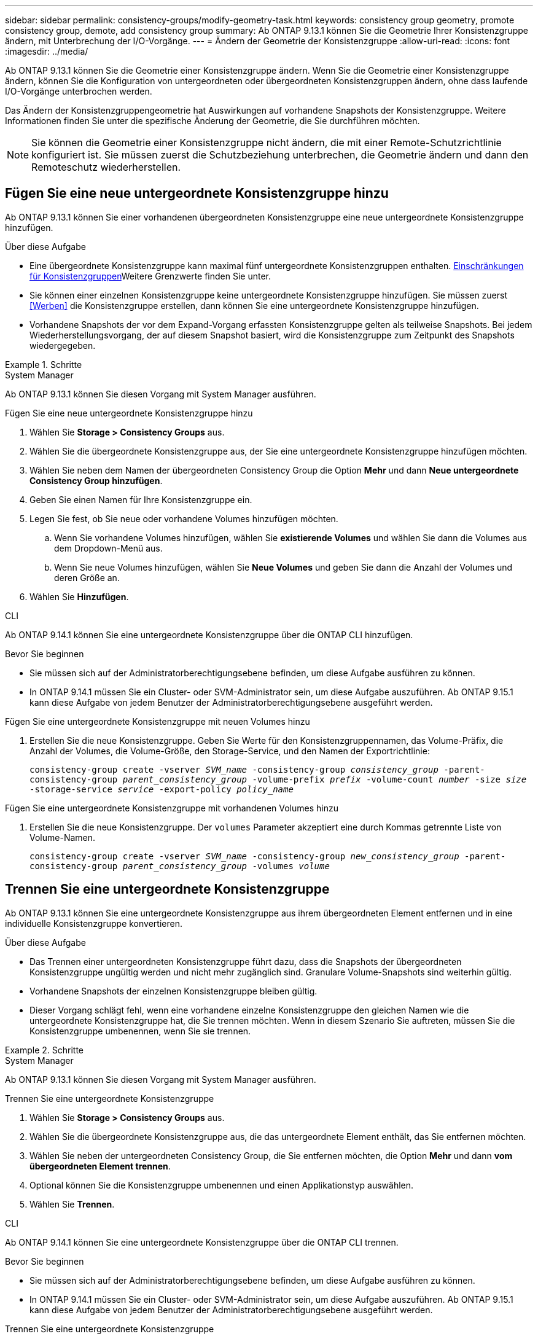 ---
sidebar: sidebar 
permalink: consistency-groups/modify-geometry-task.html 
keywords: consistency group geometry, promote consistency group, demote, add consistency group 
summary: Ab ONTAP 9.13.1 können Sie die Geometrie Ihrer Konsistenzgruppe ändern, mit Unterbrechung der I/O-Vorgänge. 
---
= Ändern der Geometrie der Konsistenzgruppe
:allow-uri-read: 
:icons: font
:imagesdir: ../media/


[role="lead"]
Ab ONTAP 9.13.1 können Sie die Geometrie einer Konsistenzgruppe ändern. Wenn Sie die Geometrie einer Konsistenzgruppe ändern, können Sie die Konfiguration von untergeordneten oder übergeordneten Konsistenzgruppen ändern, ohne dass laufende I/O-Vorgänge unterbrochen werden.

Das Ändern der Konsistenzgruppengeometrie hat Auswirkungen auf vorhandene Snapshots der Konsistenzgruppe. Weitere Informationen finden Sie unter die spezifische Änderung der Geometrie, die Sie durchführen möchten.


NOTE: Sie können die Geometrie einer Konsistenzgruppe nicht ändern, die mit einer Remote-Schutzrichtlinie konfiguriert ist. Sie müssen zuerst die Schutzbeziehung unterbrechen, die Geometrie ändern und dann den Remoteschutz wiederherstellen.



== Fügen Sie eine neue untergeordnete Konsistenzgruppe hinzu

Ab ONTAP 9.13.1 können Sie einer vorhandenen übergeordneten Konsistenzgruppe eine neue untergeordnete Konsistenzgruppe hinzufügen.

.Über diese Aufgabe
* Eine übergeordnete Konsistenzgruppe kann maximal fünf untergeordnete Konsistenzgruppen enthalten. xref:limits.html[Einschränkungen für Konsistenzgruppen]Weitere Grenzwerte finden Sie unter.
* Sie können einer einzelnen Konsistenzgruppe keine untergeordnete Konsistenzgruppe hinzufügen. Sie müssen zuerst <<Werben>> die Konsistenzgruppe erstellen, dann können Sie eine untergeordnete Konsistenzgruppe hinzufügen.
* Vorhandene Snapshots der vor dem Expand-Vorgang erfassten Konsistenzgruppe gelten als teilweise Snapshots. Bei jedem Wiederherstellungsvorgang, der auf diesem Snapshot basiert, wird die Konsistenzgruppe zum Zeitpunkt des Snapshots wiedergegeben.


.Schritte
[role="tabbed-block"]
====
.System Manager
--
Ab ONTAP 9.13.1 können Sie diesen Vorgang mit System Manager ausführen.

.Fügen Sie eine neue untergeordnete Konsistenzgruppe hinzu
. Wählen Sie *Storage > Consistency Groups* aus.
. Wählen Sie die übergeordnete Konsistenzgruppe aus, der Sie eine untergeordnete Konsistenzgruppe hinzufügen möchten.
. Wählen Sie neben dem Namen der übergeordneten Consistency Group die Option **Mehr** und dann **Neue untergeordnete Consistency Group hinzufügen**.
. Geben Sie einen Namen für Ihre Konsistenzgruppe ein.
. Legen Sie fest, ob Sie neue oder vorhandene Volumes hinzufügen möchten.
+
.. Wenn Sie vorhandene Volumes hinzufügen, wählen Sie **existierende Volumes** und wählen Sie dann die Volumes aus dem Dropdown-Menü aus.
.. Wenn Sie neue Volumes hinzufügen, wählen Sie **Neue Volumes** und geben Sie dann die Anzahl der Volumes und deren Größe an.


. Wählen Sie **Hinzufügen**.


--
.CLI
--
Ab ONTAP 9.14.1 können Sie eine untergeordnete Konsistenzgruppe über die ONTAP CLI hinzufügen.

.Bevor Sie beginnen
* Sie müssen sich auf der Administratorberechtigungsebene befinden, um diese Aufgabe ausführen zu können.
* In ONTAP 9.14.1 müssen Sie ein Cluster- oder SVM-Administrator sein, um diese Aufgabe auszuführen. Ab ONTAP 9.15.1 kann diese Aufgabe von jedem Benutzer der Administratorberechtigungsebene ausgeführt werden.


.Fügen Sie eine untergeordnete Konsistenzgruppe mit neuen Volumes hinzu
. Erstellen Sie die neue Konsistenzgruppe. Geben Sie Werte für den Konsistenzgruppennamen, das Volume-Präfix, die Anzahl der Volumes, die Volume-Größe, den Storage-Service, und den Namen der Exportrichtlinie:
+
`consistency-group create -vserver _SVM_name_ -consistency-group _consistency_group_ -parent-consistency-group _parent_consistency_group_ -volume-prefix _prefix_ -volume-count _number_ -size _size_ -storage-service _service_ -export-policy _policy_name_`



.Fügen Sie eine untergeordnete Konsistenzgruppe mit vorhandenen Volumes hinzu
. Erstellen Sie die neue Konsistenzgruppe. Der `volumes` Parameter akzeptiert eine durch Kommas getrennte Liste von Volume-Namen.
+
`consistency-group create -vserver _SVM_name_ -consistency-group _new_consistency_group_ -parent-consistency-group _parent_consistency_group_ -volumes _volume_`



--
====


== Trennen Sie eine untergeordnete Konsistenzgruppe

Ab ONTAP 9.13.1 können Sie eine untergeordnete Konsistenzgruppe aus ihrem übergeordneten Element entfernen und in eine individuelle Konsistenzgruppe konvertieren.

.Über diese Aufgabe
* Das Trennen einer untergeordneten Konsistenzgruppe führt dazu, dass die Snapshots der übergeordneten Konsistenzgruppe ungültig werden und nicht mehr zugänglich sind. Granulare Volume-Snapshots sind weiterhin gültig.
* Vorhandene Snapshots der einzelnen Konsistenzgruppe bleiben gültig.
* Dieser Vorgang schlägt fehl, wenn eine vorhandene einzelne Konsistenzgruppe den gleichen Namen wie die untergeordnete Konsistenzgruppe hat, die Sie trennen möchten. Wenn in diesem Szenario Sie auftreten, müssen Sie die Konsistenzgruppe umbenennen, wenn Sie sie trennen.


.Schritte
[role="tabbed-block"]
====
.System Manager
--
Ab ONTAP 9.13.1 können Sie diesen Vorgang mit System Manager ausführen.

.Trennen Sie eine untergeordnete Konsistenzgruppe
. Wählen Sie *Storage > Consistency Groups* aus.
. Wählen Sie die übergeordnete Konsistenzgruppe aus, die das untergeordnete Element enthält, das Sie entfernen möchten.
. Wählen Sie neben der untergeordneten Consistency Group, die Sie entfernen möchten, die Option **Mehr** und dann **vom übergeordneten Element trennen**.
. Optional können Sie die Konsistenzgruppe umbenennen und einen Applikationstyp auswählen.
. Wählen Sie **Trennen**.


--
.CLI
--
Ab ONTAP 9.14.1 können Sie eine untergeordnete Konsistenzgruppe über die ONTAP CLI trennen.

.Bevor Sie beginnen
* Sie müssen sich auf der Administratorberechtigungsebene befinden, um diese Aufgabe ausführen zu können.
* In ONTAP 9.14.1 müssen Sie ein Cluster- oder SVM-Administrator sein, um diese Aufgabe auszuführen. Ab ONTAP 9.15.1 kann diese Aufgabe von jedem Benutzer der Administratorberechtigungsebene ausgeführt werden.


.Trennen Sie eine untergeordnete Konsistenzgruppe
. Entfernen Sie die Konsistenzgruppe. Benennen Sie optional die getrennte Konsistenzgruppe mit dem `-new-name` Parameter um.
+
`consistency-group detach -vserver _SVM_name_ -consistency-group _child_consistency_group_ -parent-consistency-group _parent_consistency_group_ [-new-name _new_name_]`



--
====


== Verschieben Sie eine vorhandene einzelne Konsistenzgruppe unter eine übergeordnete Konsistenzgruppe

Ab ONTAP 9.13.1 können Sie eine vorhandene einzelne Konsistenzgruppe in eine untergeordnete Konsistenzgruppe konvertieren. Sie können die Konsistenzgruppe entweder unter eine vorhandene übergeordnete Konsistenzgruppe verschieben oder während des Verschiebens eine neue übergeordnete Konsistenzgruppe erstellen.

.Über diese Aufgabe
* Die übergeordnete Konsistenzgruppe muss vier oder weniger untergeordnete Elemente aufweisen. Eine übergeordnete Konsistenzgruppe kann maximal fünf untergeordnete Konsistenzgruppen enthalten. xref:limits.html[Einschränkungen für Konsistenzgruppen]Weitere Grenzwerte finden Sie unter.
* Vorhandene Snapshots der vor diesem Vorgang erfassten _parent_ Konsistenzgruppe gelten als teilweise Snapshots. Bei jedem Wiederherstellungsvorgang, der auf einem dieser Snapshots basiert, wird die Konsistenzgruppe zum Zeitpunkt des Snapshots wiedergegeben.
* Vorhandene Snapshots der Konsistenzgruppe bleiben gültig.


.Schritte
[role="tabbed-block"]
====
.System Manager
--
Ab ONTAP 9.13.1 können Sie diesen Vorgang mit System Manager ausführen.

.Verschieben Sie eine vorhandene einzelne Konsistenzgruppe unter eine übergeordnete Konsistenzgruppe
. Wählen Sie *Storage > Consistency Groups* aus.
. Wählen Sie die Konsistenzgruppe aus, die Sie konvertieren möchten.
. Wählen Sie **Mehr** und dann **unter verschiedene Consistency Group verschieben**.
. Geben Sie optional einen neuen Namen für die Konsistenzgruppe ein, und wählen Sie einen Komponententyp aus. Standardmäßig ist der Komponententyp „Sonstige“.
. Wählen Sie diese Option, wenn Sie zu einer vorhandenen übergeordneten Konsistenzgruppe migrieren oder eine neue übergeordnete Konsistenzgruppe erstellen möchten:
+
.. Um in eine vorhandene übergeordnete Konsistenzgruppe zu migrieren, wählen Sie **vorhandene Konsistenzgruppe** aus, und wählen Sie dann die Konsistenzgruppe aus dem Dropdown-Menü aus.
.. Um eine neue übergeordnete Konsistenzgruppe zu erstellen, wählen Sie **Neue Konsistenzgruppe** und geben Sie dann einen Namen für die neue Konsistenzgruppe ein.


. Wählen Sie **Verschieben**.


--
.CLI
--
Ab ONTAP 9.14.1 können Sie eine einzelne Konsistenzgruppe mithilfe der ONTAP CLI unter eine übergeordnete Konsistenzgruppe verschieben.

.Bevor Sie beginnen
* Sie müssen sich auf der Administratorberechtigungsebene befinden, um diese Aufgabe ausführen zu können.
* In ONTAP 9.14.1 müssen Sie ein Cluster- oder SVM-Administrator sein, um diese Aufgabe auszuführen. Ab ONTAP 9.15.1 kann diese Aufgabe von jedem Benutzer der Administratorberechtigungsebene ausgeführt werden.


.Verschieben Sie eine Konsistenzgruppe unter eine neue übergeordnete Konsistenzgruppe
. Erstellen Sie die neue übergeordnete Konsistenzgruppe. Mit dem `-consistency-groups` Parameter werden alle vorhandenen Konsistenzgruppen auf das neue übergeordnete Objekt migriert.
+
`consistency-group attach -vserver _svm_name_ -consistency-group _parent_consistency_group_ -consistency-groups _child_consistency_group_`



.Verschieben Sie eine Konsistenzgruppe unter einer vorhandenen Konsistenzgruppe
. Verschieben der Konsistenzgruppe:
+
`consistency-group add -vserver _SVM_name_ -consistency-group _consistency_group_ -parent-consistency-group _parent_consistency_group_`



--
====


== Hochstufen einer untergeordneten Konsistenzgruppe

Ab ONTAP 9.13.1 können Sie eine einzelne Konsistenzgruppe in eine übergeordnete Konsistenzgruppe heraufstufen. Wenn Sie die einzelne Konsistenzgruppe zu einem übergeordneten Element heraufstufen, erstellen Sie außerdem eine neue untergeordnete Konsistenzgruppe, die alle Volumes der ursprünglichen, einzelnen Konsistenzgruppe übernimmt.

.Über diese Aufgabe
* Wenn Sie eine untergeordnete Konsistenzgruppe in eine übergeordnete Konsistenzgruppe konvertieren möchten, müssen Sie zuerst <<detach>> die untergeordnete Konsistenzgruppe ausführen und dann das folgende Verfahren ausführen.
* Vorhandene Snapshots der Konsistenzgruppe bleiben nach dem Hochstufen der Konsistenzgruppe gültig.


[role="tabbed-block"]
====
.System Manager
--
Ab ONTAP 9.13.1 können Sie diesen Vorgang mit System Manager ausführen.

.Hochstufen einer untergeordneten Konsistenzgruppe
. Wählen Sie *Storage > Consistency Groups* aus.
. Wählen Sie die Konsistenzgruppe aus, die Sie hochstufen möchten.
. Wählen Sie **Mehr** und dann **auf übergeordnete Consistency Group hochstufen**.
. Geben Sie einen **Namen** ein und wählen Sie einen **Komponententyp** für die untergeordnete Consistency Group aus.
. Wählen Sie **Heraufstufen**.


--
.CLI
--
Ab ONTAP 9.14.1 können Sie eine einzelne Konsistenzgruppe mithilfe der ONTAP CLI unter eine übergeordnete Konsistenzgruppe verschieben.

.Bevor Sie beginnen
* Sie müssen sich auf der Administratorberechtigungsebene befinden, um diese Aufgabe ausführen zu können.
* In ONTAP 9.14.1 müssen Sie ein Cluster- oder SVM-Administrator sein, um diese Aufgabe auszuführen. Ab ONTAP 9.15.1 kann diese Aufgabe von jedem Benutzer der Administratorberechtigungsebene ausgeführt werden.


.Hochstufen einer untergeordneten Konsistenzgruppe
. Hochstufen der Konsistenzgruppe. Mit diesem Befehl wird eine übergeordnete und eine untergeordnete Konsistenzgruppe erstellt.
+
`consistency-group promote -vserver _SVM_name_ -consistency-group _existing_consistency_group_ -new-name _new_child_consistency_group_`



--
====


== Stufen Sie ein übergeordnetes Objekt auf eine einzelne Konsistenzgruppe zurück

Ab ONTAP 9.13.1 können Sie eine übergeordnete Konsistenzgruppe auf eine einzige Konsistenzgruppe herunterstufen. Durch Zurückstufen des übergeordneten Elements wird die Hierarchie der Konsistenzgruppe reduziert, wobei alle zugeordneten untergeordneten Konsistenzgruppen entfernt werden. Alle Volumes in der Konsistenzgruppe verbleiben in der neuen, einzelnen Konsistenzgruppe.

.Über diese Aufgabe
* Vorhandene Snapshots der _parent_ Konsistenzgruppe bleiben nach dem Herabstufen auf eine einzelne Konsistenz weiterhin gültig. Vorhandene Snapshots einer der zugeordneten _child_ Consistency Groups dieses übergeordneten Objekts werden bei der Herabstufung ungültig. Der Zugriff auf die einzelnen Volume Snapshots innerhalb der Child-Konsistenzgruppe ist weiterhin als Snapshots mit Volume-Granularität möglich.


.Schritte
[role="tabbed-block"]
====
.System Manager
--
Ab ONTAP 9.13.1 können Sie diesen Vorgang mit System Manager ausführen.

.Stufen Sie eine Konsistenzgruppe zurück
. Wählen Sie *Storage > Consistency Groups* aus.
. Wählen Sie die übergeordnete Konsistenzgruppe aus, die Sie herunterstufen möchten.
. Wählen Sie **Mehr** und dann **auf einzelne Consistency Group zurückstufen**.
. Eine Warnung weist Sie darauf hin, dass alle zugeordneten untergeordneten Konsistenzgruppen gelöscht werden und ihre Volumes unter die neue einzelne Konsistenzgruppe verschoben werden. Wählen Sie **Zurückstufen**, um zu bestätigen, dass Sie die Auswirkungen verstehen.


--
.CLI
--
Ab ONTAP 9.14.1 können Sie eine Konsistenzgruppe mithilfe der ONTAP CLI zurückstufen.

.Bevor Sie beginnen
* Sie müssen sich auf der Administratorberechtigungsebene befinden, um diese Aufgabe ausführen zu können.
* In ONTAP 9.14.1 müssen Sie ein Cluster- oder SVM-Administrator sein, um diese Aufgabe auszuführen. Ab ONTAP 9.15.1 kann diese Aufgabe von jedem Benutzer der Administratorberechtigungsebene ausgeführt werden.


.Stufen Sie eine Konsistenzgruppe zurück
. Stufen Sie die Konsistenzgruppe zurück. Verwenden Sie den optionalen `-new-name` Parameter, um die Konsistenzgruppe umzubenennen.
+
`consistency-group demote -vserver _SVM_name_ -consistency-group _parent_consistency_group_ [-new-name _new_consistency_group_name_]`



--
====